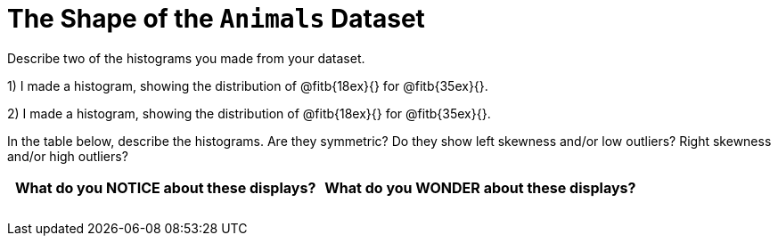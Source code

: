 = The Shape of the `Animals` Dataset

Describe two of the histograms you made from your dataset.

// TODO: need to add rubies for the fitb

1) I made a histogram, showing the distribution of
@fitb{18ex}{} 
for @fitb{35ex}{}.

2) I made a histogram, showing the distribution of
@fitb{18ex}{} 
for
@fitb{35ex}{}.

In the table below, describe the histograms. Are they symmetric? Do they show left
skewness and/or low outliers? Right skewness and/or high outliers?

[cols="1a,1a",options="header"]
|===
| What do you NOTICE about these displays?
| What do you WONDER about these displays?

||
||
||
||
||
||

|===

